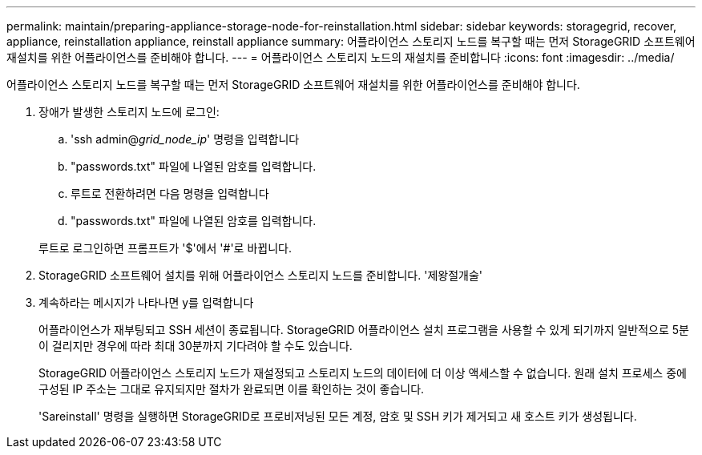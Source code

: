 ---
permalink: maintain/preparing-appliance-storage-node-for-reinstallation.html 
sidebar: sidebar 
keywords: storagegrid, recover, appliance, reinstallation appliance, reinstall appliance 
summary: 어플라이언스 스토리지 노드를 복구할 때는 먼저 StorageGRID 소프트웨어 재설치를 위한 어플라이언스를 준비해야 합니다. 
---
= 어플라이언스 스토리지 노드의 재설치를 준비합니다
:icons: font
:imagesdir: ../media/


[role="lead"]
어플라이언스 스토리지 노드를 복구할 때는 먼저 StorageGRID 소프트웨어 재설치를 위한 어플라이언스를 준비해야 합니다.

. 장애가 발생한 스토리지 노드에 로그인:
+
.. 'ssh admin@_grid_node_ip_' 명령을 입력합니다
.. "passwords.txt" 파일에 나열된 암호를 입력합니다.
.. 루트로 전환하려면 다음 명령을 입력합니다
.. "passwords.txt" 파일에 나열된 암호를 입력합니다.


+
루트로 로그인하면 프롬프트가 '$'에서 '#'로 바뀝니다.

. StorageGRID 소프트웨어 설치를 위해 어플라이언스 스토리지 노드를 준비합니다. '제왕절개술'
. 계속하라는 메시지가 나타나면 y를 입력합니다
+
어플라이언스가 재부팅되고 SSH 세션이 종료됩니다. StorageGRID 어플라이언스 설치 프로그램을 사용할 수 있게 되기까지 일반적으로 5분이 걸리지만 경우에 따라 최대 30분까지 기다려야 할 수도 있습니다.

+
StorageGRID 어플라이언스 스토리지 노드가 재설정되고 스토리지 노드의 데이터에 더 이상 액세스할 수 없습니다. 원래 설치 프로세스 중에 구성된 IP 주소는 그대로 유지되지만 절차가 완료되면 이를 확인하는 것이 좋습니다.

+
'Sareinstall' 명령을 실행하면 StorageGRID로 프로비저닝된 모든 계정, 암호 및 SSH 키가 제거되고 새 호스트 키가 생성됩니다.



